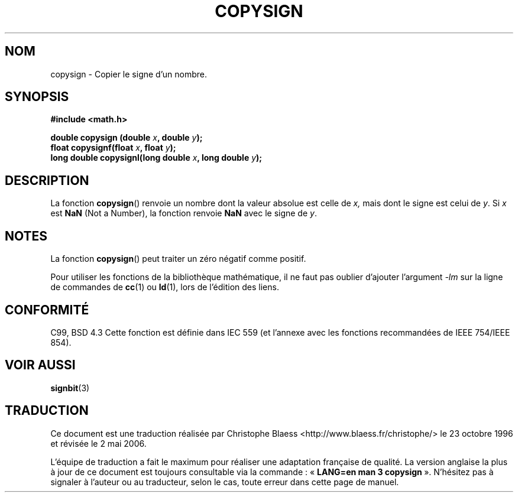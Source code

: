 .\" Copyright 1993 David Metcalfe (david@prism.demon.co.uk)
.\"
.\" Permission is granted to make and distribute verbatim copies of this
.\" manual provided the copyright notice and this permission notice are
.\" preserved on all copies.
.\"
.\" Permission is granted to copy and distribute modified versions of this
.\" manual under the conditions for verbatim copying, provided that the
.\" entire resulting derived work is distributed under the terms of a
.\" permission notice identical to this one
.\"
.\" Since the Linux kernel and libraries are constantly changing, this
.\" manual page may be incorrect or out-of-date.  The author(s) assume no
.\" responsibility for errors or omissions, or for damages resulting from
.\" the use of the information contained herein.  The author(s) may not
.\" have taken the same level of care in the production of this manual,
.\" which is licensed free of charge, as they might when working
.\" professionally.
.\"
.\" Formatted or processed versions of this manual, if unaccompanied by
.\" the source, must acknowledge the copyright and authors of this work.
.\"
.\" References consulted:
.\"     Linux libc source code
.\"     Lewine's _POSIX Programmer's Guide_ (O'Reilly & Associates, 1991)
.\"     386BSD man pages
.\" Modified Sat Jul 24 19:52:39 1993 by Rik Faith (faith@cs.unc.edu)
.\" Modified 2002-08-10 by Walter Harms (walter.harms@informatik.uni-oldenburg.de)
.\"
.\" Traduction 23/10/1996 par Christophe Blaess (ccb@club-internet.fr)
.\" Màj 21/07/2003 LDP-1.56
.\" Màj 01/05/2006 LDP-1.67.1
.\"
.TH COPYSIGN 3 "10 août 2002" LDP "Manuel du programmeur Linux"
.SH NOM
copysign \- Copier le signe d'un nombre.
.SH SYNOPSIS
.nf
.B #include <math.h>
.sp
.BI "double copysign (double " x ", double " y );
.br
.BI "float copysignf(float " x ", float " y );
.br
.BI "long double copysignl(long double " x ", long double " y );
.fi
.SH DESCRIPTION
La fonction
.BR copysign ()
renvoie un nombre dont la valeur absolue est celle de
.IR x,
mais dont le signe est celui de
.IR y .
Si
.I x
est
.B NaN
(Not a Number), la fonction renvoie
.B NaN
avec le signe de
.IR y .
.SH NOTES
La fonction
.BR copysign ()
peut traiter un zéro négatif comme positif.
.LP
Pour utiliser les fonctions de la bibliothèque mathématique, il ne
faut pas oublier d'ajouter l'argument \fI\-lm\fP sur la ligne de
commandes de \fBcc\fP(1) ou \fBld\fP(1), lors de l'édition des liens.
.SH "CONFORMITÉ"
C99, BSD 4.3
Cette fonction est définie dans IEC 559 (et l'annexe avec les fonctions
recommandées de IEEE 754/IEEE 854).
.SH "VOIR AUSSI"
.BR signbit (3)
.SH TRADUCTION
.PP
Ce document est une traduction réalisée par Christophe Blaess
<http://www.blaess.fr/christophe/> le 23\ octobre\ 1996
et révisée le 2\ mai\ 2006.
.PP
L'équipe de traduction a fait le maximum pour réaliser une adaptation
française de qualité. La version anglaise la plus à jour de ce document est
toujours consultable via la commande\ : «\ \fBLANG=en\ man\ 3\ copysign\fR\ ».
N'hésitez pas à signaler à l'auteur ou au traducteur, selon le cas, toute
erreur dans cette page de manuel.
